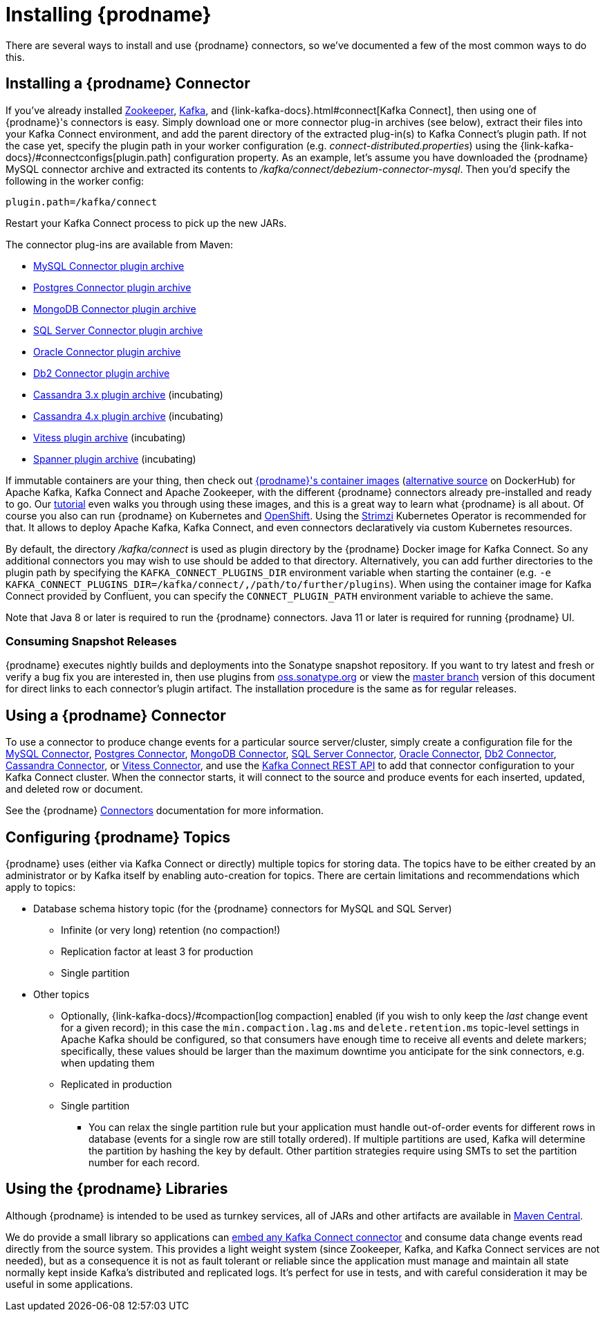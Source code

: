 [id="installing-debezium"]
= Installing {prodname}

:toc:
:toc-placement: macro
:sectanchors:
:linkattrs:
:icons: font

There are several ways to install and use {prodname} connectors, so we've documented a few of the most common ways to do this.

== Installing a {prodname} Connector

If you've already installed https://zookeeper.apache.org[Zookeeper], https://kafka.apache.org/[Kafka], and {link-kafka-docs}.html#connect[Kafka Connect], then using one of {prodname}'s connectors is easy.
Simply download one or more connector plug-in archives (see below), extract their files into your Kafka Connect environment, and add the parent directory of the extracted plug-in(s) to Kafka Connect's plugin path.
If not the case yet, specify the plugin path in your worker configuration (e.g. _connect-distributed.properties_) using the {link-kafka-docs}/#connectconfigs[plugin.path] configuration property.
As an example, let's assume you have downloaded the {prodname} MySQL connector archive and extracted its contents to _/kafka/connect/debezium-connector-mysql_.
Then you'd specify the following in the worker config:

[source]
----
plugin.path=/kafka/connect
----

Restart your Kafka Connect process to pick up the new JARs.

The connector plug-ins are available from Maven:

ifeval::['{page-version}' == 'master']
* {link-mysql-plugin-snapshot}[MySQL Connector plugin archive]
* {link-postgres-plugin-snapshot}[Postgres Connector plugin archive]
* {link-mongodb-plugin-snapshot}[MongoDB Connector plugin archive]
* {link-sqlserver-plugin-snapshot}[SQL Server Connector plugin archive]
* {link-oracle-plugin-snapshot}[Oracle Connector plugin archive]
* {link-db2-plugin-snapshot}[Db2 Connector plugin archive]
* {link-cassandra-3-plugin-snapshot}[Cassandra 3.x plugin archive] (incubating)
* {link-cassandra-4-plugin-snapshot}[Cassandra 4.x plugin archive] (incubating)
* {link-vitess-plugin-snapshot}[Vitess plugin archive] (incubating)
* {link-spanner-plugin-snapshot}[Spanner plugin archive] (incubating)

NOTE: All above links are to nightly snapshots of the {prodname} main branch.  If you are looking for non-snapshot versions, please select the appropriate version in the top right.
endif::[]
ifeval::['{page-version}' != 'master']
* https://repo1.maven.org/maven2/io/debezium/debezium-connector-mysql/{debezium-version}/debezium-connector-mysql-{debezium-version}-plugin.tar.gz[MySQL Connector plugin archive]
* https://repo1.maven.org/maven2/io/debezium/debezium-connector-postgres/{debezium-version}/debezium-connector-postgres-{debezium-version}-plugin.tar.gz[Postgres Connector plugin archive]
* https://repo1.maven.org/maven2/io/debezium/debezium-connector-mongodb/{debezium-version}/debezium-connector-mongodb-{debezium-version}-plugin.tar.gz[MongoDB Connector plugin archive]
* https://repo1.maven.org/maven2/io/debezium/debezium-connector-sqlserver/{debezium-version}/debezium-connector-sqlserver-{debezium-version}-plugin.tar.gz[SQL Server Connector plugin archive]
* https://repo1.maven.org/maven2/io/debezium/debezium-connector-oracle/{debezium-version}/debezium-connector-oracle-{debezium-version}-plugin.tar.gz[Oracle Connector plugin archive]
* https://repo1.maven.org/maven2/io/debezium/debezium-connector-db2/{debezium-version}/debezium-connector-db2-{debezium-version}-plugin.tar.gz[Db2 Connector plugin archive]
* https://repo1.maven.org/maven2/io/debezium/debezium-connector-cassandra/{debezium-version}/debezium-connector-cassandra-3-{debezium-version}-plugin.tar.gz[Cassandra 3.x plugin archive] (incubating)
* https://repo1.maven.org/maven2/io/debezium/debezium-connector-cassandra/{debezium-version}/debezium-connector-cassandra-4-{debezium-version}-plugin.tar.gz[Cassandra 4.x plugin archive] (incubating)
* https://repo1.maven.org/maven2/io/debezium/debezium-connector-vitess/{debezium-version}/debezium-connector-vitess-{debezium-version}-plugin.tar.gz[Vitess plugin archive] (incubating)
* https://repo1.maven.org/maven2/io/debezium/debezium-connector-spanner/{debezium-version}/debezium-connector-spanner-{debezium-version}-plugin.tar.gz[Spanner plugin archive] (incubating)
endif::[]

If immutable containers are your thing, then check out https://quay.io/organization/debezium[{prodname}'s container images] (https://hub.docker.com/r/debezium/[alternative source] on DockerHub) for Apache Kafka, Kafka Connect and Apache Zookeeper, with the different {prodname} connectors already pre-installed and ready to go. Our xref:tutorial.adoc[tutorial] even walks you through using these images, and this is a great way to learn what {prodname} is all about.
Of course you also can run {prodname} on Kubernetes and xref:operations/openshift.adoc[OpenShift].
Using the https://strimzi.io/[Strimzi] Kubernetes Operator is recommended for that.
It allows to deploy Apache Kafka, Kafka Connect, and even connectors declaratively via custom Kubernetes resources.

By default, the directory _/kafka/connect_ is used as plugin directory by the {prodname} Docker image for Kafka Connect.
So any additional connectors you may wish to use should be added to that directory.
Alternatively, you can add further directories to the plugin path by specifying the `KAFKA_CONNECT_PLUGINS_DIR` environment variable when starting the container
(e.g. `-e KAFKA_CONNECT_PLUGINS_DIR=/kafka/connect/,/path/to/further/plugins`).
When using the container image for Kafka Connect provided by Confluent, you can specify the `CONNECT_PLUGIN_PATH` environment variable to achieve the same.

Note that Java 8 or later is required to run the {prodname} connectors.
Java 11 or later is required for running {prodname} UI.

ifeval::['{page-version}' != 'main']
=== Consuming Snapshot Releases

{prodname} executes nightly builds and deployments into the Sonatype snapshot repository.
If you want to try latest and fresh or verify a bug fix you are interested in, then use plugins from https://oss.sonatype.org/content/repositories/snapshots/io/debezium/[oss.sonatype.org] or view the xref:master@install.adoc[master branch] version of this document for direct links to each connector's plugin artifact.
The installation procedure is the same as for regular releases.
endif::[]

== Using a {prodname} Connector

To use a connector to produce change events for a particular source server/cluster, simply create a configuration file for the
xref:connectors/mysql.adoc[MySQL Connector],
xref:connectors/postgresql.adoc#postgresql-deployment[Postgres Connector],
xref:connectors/mongodb.adoc#mongodb-deploying-a-connector[MongoDB Connector],
xref:connectors/sqlserver.adoc#sqlserver-deploying-a-connector[SQL Server Connector],
xref:connectors/oracle.adoc#oracle-deploying-a-connector[Oracle Connector],
xref:connectors/db2.adoc#db2-deploying-a-connector[Db2 Connector],
xref:connectors/cassandra.adoc#cassandra-deploying-a-connector[Cassandra Connector],
or xref:connectors/vitess.adoc#vitess-deploying-a-connector[Vitess Connector],
and use the link:{link-kafka-docs}/#connect_rest[Kafka Connect REST API] to add that
connector configuration to your Kafka Connect cluster. When the connector starts, it will connect to the source and produce events
for each inserted, updated, and deleted row or document.

See the {prodname} xref:connectors/index.adoc[Connectors] documentation for more information.

[[configuring-debezium-topics]]
== Configuring {prodname} Topics
{prodname} uses (either via Kafka Connect or directly) multiple topics for storing data.
The topics have to be either created by an administrator or by Kafka itself by enabling auto-creation for topics.
There are certain limitations and recommendations which apply to topics:

* Database schema history topic (for the {prodname} connectors for MySQL and SQL Server)
** Infinite (or very long) retention (no compaction!)
** Replication factor at least 3 for production
** Single partition
* Other topics
** Optionally, {link-kafka-docs}/#compaction[log compaction] enabled
(if you wish to only keep the _last_ change event for a given record);
in this case the `min.compaction.lag.ms` and `delete.retention.ms` topic-level settings in Apache Kafka should be configured,
so that consumers have enough time to receive all events and delete markers;
specifically, these values should be larger than the maximum downtime you anticipate for the sink connectors,
e.g. when updating them
** Replicated in production
** Single partition
*** You can relax the single partition rule but your application must handle out-of-order events for different rows in database (events for a single row are still totally ordered). If multiple partitions are used, Kafka will determine the partition by hashing the key by default. Other partition strategies require using SMTs to set the partition number for each record.
// the condition can be removed once downstream  is updated to Kafka 2.6+
ifdef::community[]
** For customizable topic auto-creation (available since Kafka Connect 2.6.0) see xref:{link-topic-auto-creation}[Custom Topic Auto-Creation]
endif::community[]

== Using the {prodname} Libraries

Although {prodname} is intended to be used as turnkey services, all of JARs and other artifacts are available in https://search.maven.org/#search%7Cga%7C1%7Cg%3A%22io.debezium%22[Maven Central].

We do provide a small library so applications can xref:operations/embedded.adoc[embed any Kafka Connect connector] and consume data change events read directly from the source system. This provides a light weight system (since Zookeeper, Kafka, and Kafka Connect services are not needed), but as a consequence it is not as fault tolerant or reliable since the application must manage and maintain all state normally kept inside Kafka's distributed and replicated logs. It's perfect for use in tests, and with careful consideration it may be useful in some applications.
